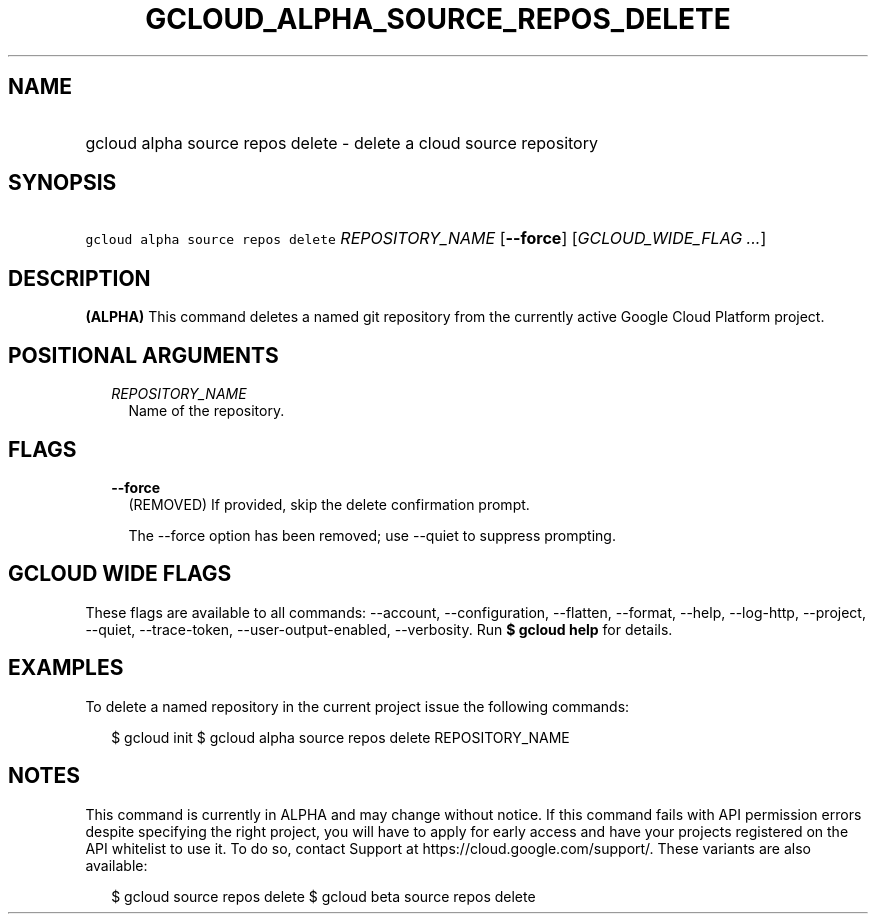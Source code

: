 
.TH "GCLOUD_ALPHA_SOURCE_REPOS_DELETE" 1



.SH "NAME"
.HP
gcloud alpha source repos delete \- delete a cloud source repository



.SH "SYNOPSIS"
.HP
\f5gcloud alpha source repos delete\fR \fIREPOSITORY_NAME\fR [\fB\-\-force\fR] [\fIGCLOUD_WIDE_FLAG\ ...\fR]



.SH "DESCRIPTION"

\fB(ALPHA)\fR This command deletes a named git repository from the currently
active Google Cloud Platform project.



.SH "POSITIONAL ARGUMENTS"

.RS 2m
.TP 2m
\fIREPOSITORY_NAME\fR
Name of the repository.


.RE
.sp

.SH "FLAGS"

.RS 2m
.TP 2m
\fB\-\-force\fR
(REMOVED) If provided, skip the delete confirmation prompt.

The \-\-force option has been removed; use \-\-quiet to suppress prompting.


.RE
.sp

.SH "GCLOUD WIDE FLAGS"

These flags are available to all commands: \-\-account, \-\-configuration,
\-\-flatten, \-\-format, \-\-help, \-\-log\-http, \-\-project, \-\-quiet,
\-\-trace\-token, \-\-user\-output\-enabled, \-\-verbosity. Run \fB$ gcloud
help\fR for details.



.SH "EXAMPLES"

To delete a named repository in the current project issue the following
commands:

.RS 2m
$ gcloud init
$ gcloud alpha source repos delete REPOSITORY_NAME
.RE



.SH "NOTES"

This command is currently in ALPHA and may change without notice. If this
command fails with API permission errors despite specifying the right project,
you will have to apply for early access and have your projects registered on the
API whitelist to use it. To do so, contact Support at
https://cloud.google.com/support/. These variants are also available:

.RS 2m
$ gcloud source repos delete
$ gcloud beta source repos delete
.RE

